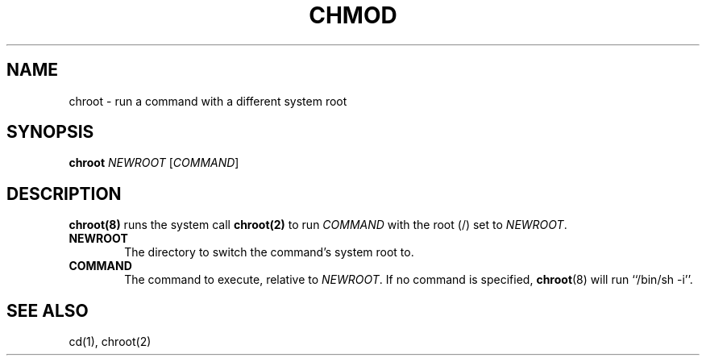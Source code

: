 .\"
.\" chroot.8 (takusuman) 7/2/22
.\" Derived from the chroot(8) present in Solaris 2.5, but rewritten from
.\" scratch.
.\" Copyright (C) 2021-2022 Pindorama. All rights reserved.
.\" Copyright (C) 2022 Molly A. McCollum (hex7c).
.\"
.\" SPDX-Licence-Identifier: Zlib
.TH CHMOD 8 "12/16/22" "Heirloom Toolchest" "User Commands"
.SH NAME
chroot \- run a command with a different system root
.SH SYNOPSIS
\fBchroot\fR \fINEWROOT\fR [\fICOMMAND\fR]
.SH DESCRIPTION
.PP
\fBchroot(8)\fR runs the system call \fBchroot(2)\fR to run \fICOMMAND\fR with the root (/) set to \fINEWROOT\fR.
.PP
.TP 6
.B  NEWROOT
The directory to switch the command's system root to.
.PP
.TP 6
.B  COMMAND
The command to execute, relative to \fINEWROOT\fR. If no command is specified, \fBchroot\fR(8) will run ``/bin/sh -i''.
.SH "SEE ALSO"
cd(1),
chroot(2)
